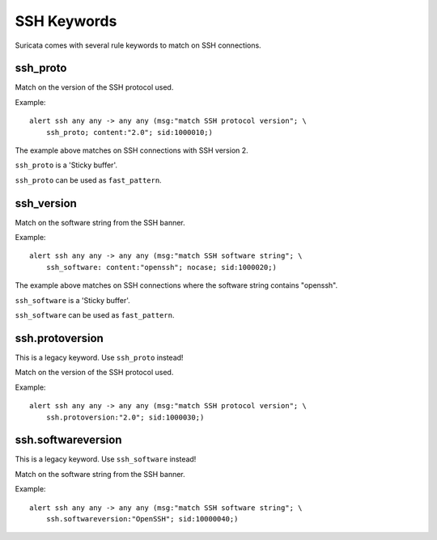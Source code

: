 SSH Keywords
============

Suricata comes with several rule keywords to match on SSH connections.

ssh_proto
---------

Match on the version of the SSH protocol used.

Example::

  alert ssh any any -> any any (msg:"match SSH protocol version"; \
      ssh_proto; content:"2.0"; sid:1000010;)

The example above matches on SSH connections with SSH version 2.

``ssh_proto`` is a 'Sticky buffer'.

``ssh_proto`` can be used as ``fast_pattern``.

ssh_version
-----------

Match on the software string from the SSH banner.

Example::

  alert ssh any any -> any any (msg:"match SSH software string"; \
      ssh_software: content:"openssh"; nocase; sid:1000020;)

The example above matches on SSH connections where the software string contains "openssh".

``ssh_software`` is a 'Sticky buffer'.

``ssh_software`` can be used as ``fast_pattern``.

ssh.protoversion
----------------

This is a legacy keyword. Use ``ssh_proto`` instead!

Match on the version of the SSH protocol used.

Example::

  alert ssh any any -> any any (msg:"match SSH protocol version"; \
      ssh.protoversion:"2.0"; sid:1000030;)

ssh.softwareversion
-------------------

This is a legacy keyword. Use ``ssh_software`` instead!

Match on the software string from the SSH banner.

Example::

  alert ssh any any -> any any (msg:"match SSH software string"; \
      ssh.softwareversion:"OpenSSH"; sid:10000040;)
